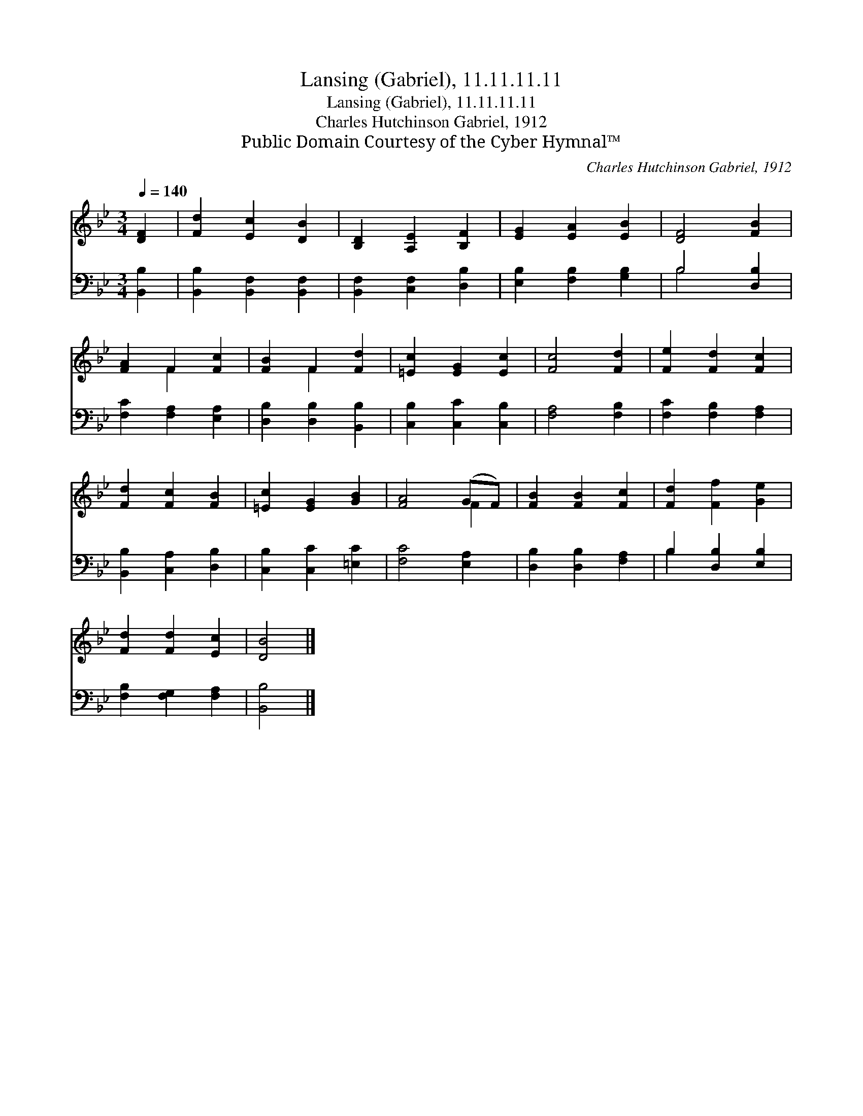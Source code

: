 X:1
T:Lansing (Gabriel), 11.11.11.11
T:Lansing (Gabriel), 11.11.11.11
T:Charles Hutchinson Gabriel, 1912
T:Public Domain Courtesy of the Cyber Hymnal™
C:Charles Hutchinson Gabriel, 1912
Z:Public Domain
Z:Courtesy of the Cyber Hymnal™
%%score ( 1 2 ) ( 3 4 )
L:1/8
Q:1/4=140
M:3/4
K:Bb
V:1 treble 
V:2 treble 
V:3 bass 
V:4 bass 
V:1
 [DF]2 | [Fd]2 [Ec]2 [DB]2 | [B,D]2 [A,E]2 [B,F]2 | [EG]2 [EA]2 [EB]2 | [DF]4 [FB]2 | %5
 [FA]2 F2 [Fc]2 | [FB]2 F2 [Fd]2 | [=Ec]2 [EG]2 [Ec]2 | [Fc]4 [Fd]2 | [Fe]2 [Fd]2 [Fc]2 | %10
 [Fd]2 [Fc]2 [FB]2 | [=Ec]2 [EG]2 [GB]2 | [FA]4 (GF) | [FB]2 [FB]2 [Fc]2 | [Fd]2 [Ff]2 [Ge]2 | %15
 [Fd]2 [Fd]2 [Ec]2 | [DB]4 |] %17
V:2
 x2 | x6 | x6 | x6 | x6 | x2 F2 x2 | x2 F2 x2 | x6 | x6 | x6 | x6 | x6 | x4 F2 | x6 | x6 | x6 | %16
 x4 |] %17
V:3
 [B,,B,]2 | [B,,B,]2 [B,,F,]2 [B,,F,]2 | [B,,F,]2 [C,F,]2 [D,B,]2 | [E,B,]2 [F,B,]2 [G,B,]2 | %4
 B,4 [D,B,]2 | [F,C]2 [F,A,]2 [E,A,]2 | [D,B,]2 [D,B,]2 [B,,B,]2 | [C,B,]2 [C,C]2 [C,B,]2 | %8
 [F,A,]4 [F,B,]2 | [F,C]2 [F,B,]2 [F,A,]2 | [B,,B,]2 [C,A,]2 [D,B,]2 | [C,B,]2 [C,C]2 [=E,C]2 | %12
 [F,C]4 [E,A,]2 | [D,B,]2 [D,B,]2 [F,A,]2 | B,2 [D,B,]2 [E,B,]2 | [F,B,]2 [F,G,]2 [F,A,]2 | %16
 [B,,B,]4 |] %17
V:4
 x2 | x6 | x6 | x6 | B,4 x2 | x6 | x6 | x6 | x6 | x6 | x6 | x6 | x6 | x6 | B,2 x4 | x6 | x4 |] %17

